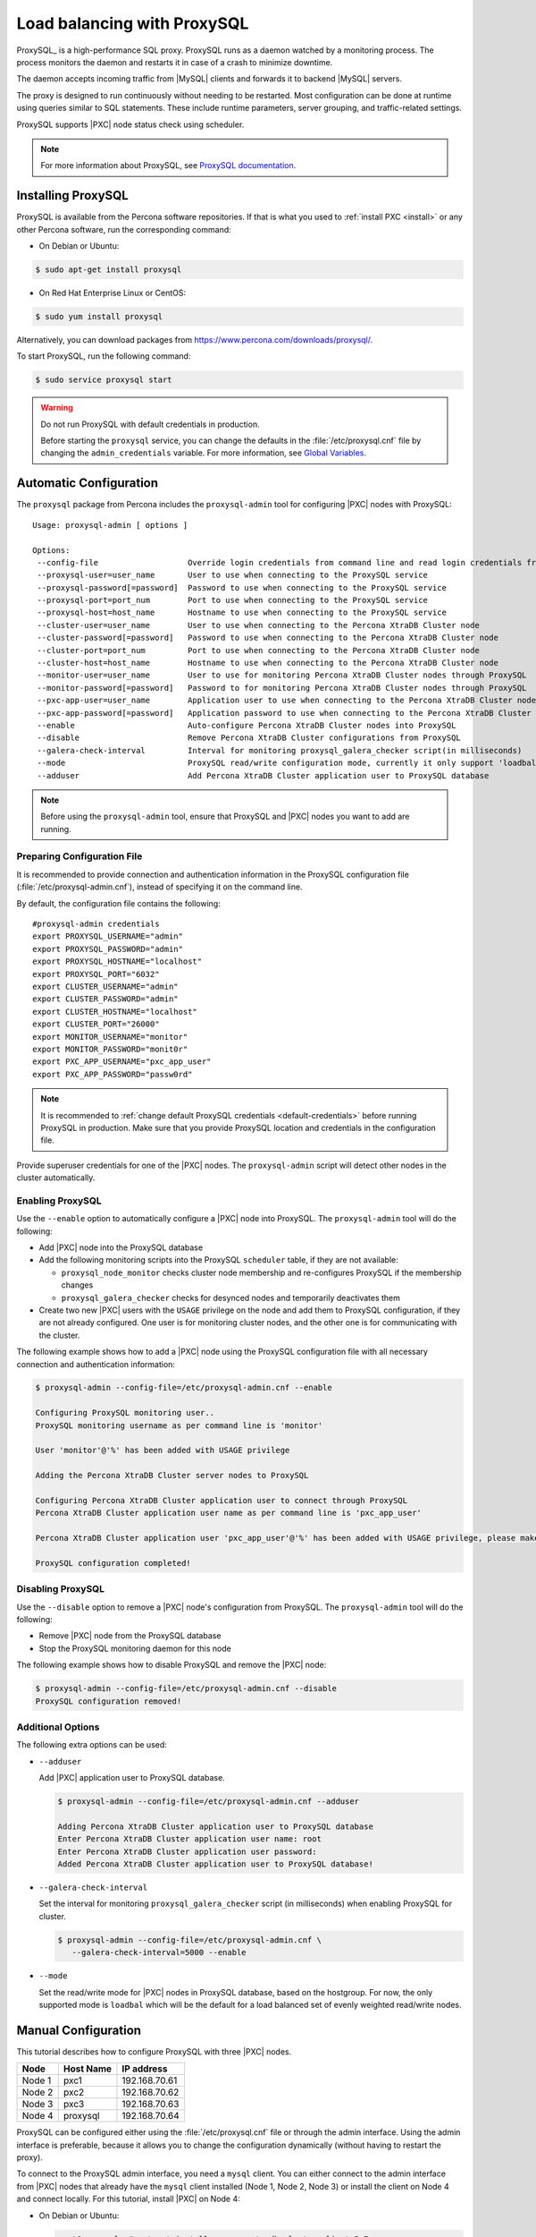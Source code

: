 .. _load_balancing_with_proxysql:

============================
Load balancing with ProxySQL
============================

ProxySQL_ is a high-performance SQL proxy.
ProxySQL runs as a daemon watched by a monitoring process.
The process monitors the daemon and restarts it in case of a crash
to minimize downtime.

The daemon accepts incoming traffic from |MySQL| clients
and forwards it to backend |MySQL| servers.

The proxy is designed to run continuously without needing to be restarted.
Most configuration can be done at runtime
using queries similar to SQL statements.
These include runtime parameters, server grouping,
and traffic-related settings.

ProxySQL supports |PXC| node status check using scheduler.

.. note:: For more information about ProxySQL, see `ProxySQL documentation
   <https://github.com/sysown/proxysql/tree/master/doc>`_.

Installing ProxySQL
===================

ProxySQL is available from the Percona software repositories.
If that is what you used to :ref:`install PXC <install>`
or any other Percona software, run the corresponding command:

* On Debian or Ubuntu:

.. code-block:: bash

   $ sudo apt-get install proxysql

* On Red Hat Enterprise Linux or CentOS:

.. code-block:: bash

   $ sudo yum install proxysql

Alternatively, you can download packages from
https://www.percona.com/downloads/proxysql/.

To start ProxySQL, run the following command:

.. code-block:: bash

   $ sudo service proxysql start

.. _default-credentials:

.. warning:: Do not run ProxySQL with default credentials in production.

   Before starting the ``proxysql`` service,
   you can change the defaults in the :file:`/etc/proxysql.cnf` file
   by changing the ``admin_credentials`` variable.
   For more information, see `Global Variables
   <https://github.com/sysown/proxysql/blob/master/doc/global_variables.md>`_.

Automatic Configuration
=======================

The ``proxysql`` package from Percona includes the ``proxysql-admin`` tool
for configuring |PXC| nodes with ProxySQL::

 Usage: proxysql-admin [ options ]

 Options:
  --config-file                   Override login credentials from command line and read login credentials from config file.
  --proxysql-user=user_name       User to use when connecting to the ProxySQL service
  --proxysql-password[=password]  Password to use when connecting to the ProxySQL service
  --proxysql-port=port_num        Port to use when connecting to the ProxySQL service
  --proxysql-host=host_name       Hostname to use when connecting to the ProxySQL service
  --cluster-user=user_name        User to use when connecting to the Percona XtraDB Cluster node
  --cluster-password[=password]   Password to use when connecting to the Percona XtraDB Cluster node
  --cluster-port=port_num         Port to use when connecting to the Percona XtraDB Cluster node
  --cluster-host=host_name        Hostname to use when connecting to the Percona XtraDB Cluster node
  --monitor-user=user_name        User to use for monitoring Percona XtraDB Cluster nodes through ProxySQL
  --monitor-password[=password]   Password to for monitoring Percona XtraDB Cluster nodes through ProxySQL
  --pxc-app-user=user_name        Application user to use when connecting to the Percona XtraDB Cluster node
  --pxc-app-password[=password]   Application password to use when connecting to the Percona XtraDB Cluster node
  --enable                        Auto-configure Percona XtraDB Cluster nodes into ProxySQL
  --disable                       Remove Percona XtraDB Cluster configurations from ProxySQL
  --galera-check-interval         Interval for monitoring proxysql_galera_checker script(in milliseconds)
  --mode                          ProxySQL read/write configuration mode, currently it only support 'loadbal' mode
  --adduser                       Add Percona XtraDB Cluster application user to ProxySQL database

.. note:: Before using the ``proxysql-admin`` tool,
   ensure that ProxySQL and |PXC| nodes you want to add are running.

Preparing Configuration File
----------------------------

It is recommended to provide connection and authentication information
in the ProxySQL configuration file (:file:`/etc/proxysql-admin.cnf`),
instead of specifying it on the command line.

By default, the configuration file contains the following::

 #proxysql-admin credentials
 export PROXYSQL_USERNAME="admin"
 export PROXYSQL_PASSWORD="admin"
 export PROXYSQL_HOSTNAME="localhost"
 export PROXYSQL_PORT="6032"
 export CLUSTER_USERNAME="admin"
 export CLUSTER_PASSWORD="admin"
 export CLUSTER_HOSTNAME="localhost"
 export CLUSTER_PORT="26000"
 export MONITOR_USERNAME="monitor"
 export MONITOR_PASSWORD="monit0r"
 export PXC_APP_USERNAME="pxc_app_user"
 export PXC_APP_PASSWORD="passw0rd"

.. note:: It is recommended to
   :ref:`change default ProxySQL credentials <default-credentials>`
   before running ProxySQL in production.
   Make sure that you provide ProxySQL location and credentials
   in the configuration file.

Provide superuser credentials for one of the |PXC| nodes.
The ``proxysql-admin`` script will detect
other nodes in the cluster automatically.

Enabling ProxySQL
-----------------

Use the ``--enable`` option to automatically configure a |PXC| node
into ProxySQL.
The ``proxysql-admin`` tool will do the following:

* Add |PXC| node into the ProxySQL database

* Add the following monitoring scripts into the ProxySQL ``scheduler`` table,
  if they are not available:

  * ``proxysql_node_monitor`` checks cluster node membership
    and re-configures ProxySQL if the membership changes
  * ``proxysql_galera_checker`` checks for desynced nodes
    and temporarily deactivates them

* Create two new |PXC| users with the ``USAGE`` privilege on the node
  and add them to ProxySQL configuration, if they are not already configured.
  One user is for monitoring cluster nodes,
  and the other one is for communicating with the cluster.

The following example shows how to add a |PXC| node
using the ProxySQL configuration file
with all necessary connection and authentication information:

.. code-block:: bash

   $ proxysql-admin --config-file=/etc/proxysql-admin.cnf --enable

   Configuring ProxySQL monitoring user..
   ProxySQL monitoring username as per command line is 'monitor'

   User 'monitor'@'%' has been added with USAGE privilege

   Adding the Percona XtraDB Cluster server nodes to ProxySQL

   Configuring Percona XtraDB Cluster application user to connect through ProxySQL
   Percona XtraDB Cluster application user name as per command line is 'pxc_app_user'

   Percona XtraDB Cluster application user 'pxc_app_user'@'%' has been added with USAGE privilege, please make sure to grant appropriate privileges

   ProxySQL configuration completed!

Disabling ProxySQL
------------------

Use the ``--disable`` option to remove a |PXC| node's configuration
from ProxySQL.
The ``proxysql-admin`` tool will do the following:

* Remove |PXC| node from the ProxySQL database

* Stop the ProxySQL monitoring daemon for this node

The following example shows how to disable ProxySQL
and remove the |PXC| node:

.. code-block:: bash

   $ proxysql-admin --config-file=/etc/proxysql-admin.cnf --disable
   ProxySQL configuration removed!

Additional Options
------------------

The following extra options can be used:

* ``--adduser``

  Add |PXC| application user to ProxySQL database.

  .. code-block:: bash

     $ proxysql-admin --config-file=/etc/proxysql-admin.cnf --adduser

     Adding Percona XtraDB Cluster application user to ProxySQL database
     Enter Percona XtraDB Cluster application user name: root
     Enter Percona XtraDB Cluster application user password:
     Added Percona XtraDB Cluster application user to ProxySQL database!

* ``--galera-check-interval``

  Set the interval for monitoring ``proxysql_galera_checker`` script
  (in milliseconds) when enabling ProxySQL for cluster.

  .. code-block:: bash

     $ proxysql-admin --config-file=/etc/proxysql-admin.cnf \
        --galera-check-interval=5000 --enable

* ``--mode``

  Set the read/write mode for |PXC| nodes in ProxySQL database,
  based on the hostgroup.
  For now, the only supported mode is ``loadbal``
  which will be the default for a load balanced set
  of evenly weighted read/write nodes.

Manual Configuration
====================

This tutorial describes how to configure ProxySQL with three |PXC| nodes.

+--------+-----------+---------------+
| Node   | Host Name | IP address    |
+========+===========+===============+
| Node 1 | pxc1      | 192.168.70.61 |
+--------+-----------+---------------+
| Node 2 | pxc2      | 192.168.70.62 |
+--------+-----------+---------------+
| Node 3 | pxc3      | 192.168.70.63 |
+--------+-----------+---------------+
| Node 4 | proxysql  | 192.168.70.64 |
+--------+-----------+---------------+

ProxySQL can be configured either using the :file:`/etc/proxysql.cnf` file
or through the admin interface.
Using the admin interface is preferable,
because it allows you to change the configuration dynamically
(without having to restart the proxy).

To connect to the ProxySQL admin interface, you need a ``mysql`` client.
You can either connect to the admin interface from |PXC| nodes
that already have the ``mysql`` client installed (Node 1, Node 2, Node 3)
or install the client on Node 4 and connect locally.
For this tutorial, install |PXC| on Node 4:

* On Debian or Ubuntu:

  .. code-block:: bash

     root@proxysql:~# apt-get install percona-xtradb-cluster-client-5.7

* On Red Hat Enterprise Linux or CentOS:

  .. code-block:: bash

     [root@proxysql ~]# yum install Percona-XtraDB-Cluster-client-57

To connect to the admin interface,
use the credentials, host name and port specified in the `global variables
<https://github.com/sysown/proxysql/blob/master/doc/global_variables.md>`_.

.. warning:: Do not use default credentials in production!

The following example shows how to connect to the ProxySQL admin interface
with default credentials:

.. code-block:: bash

   root@proxysql:~# mysql -u admin -padmin -h 127.0.0.1 -P 6032

   Welcome to the MySQL monitor.  Commands end with ; or \g.
   Your MySQL connection id is 2
   Server version: 5.1.30 (ProxySQL Admin Module)

   Copyright (c) 2009-2016 Percona LLC and/or its affiliates
   Copyright (c) 2000, 2016, Oracle and/or its affiliates. All rights reserved.

   Oracle is a registered trademark of Oracle Corporation and/or its
   affiliates. Other names may be trademarks of their respective
   owners.

   Type 'help;' or '\h' for help. Type '\c' to clear the current input statement.

   mysql@proxysql>

To see the ProxySQL databases and tables use the following commands:

.. code-block:: mysql

  mysql@proxysql> SHOW DATABASES;
  +-----+---------+-------------------------------+
  | seq | name    | file                          |
  +-----+---------+-------------------------------+
  | 0   | main    |                               |
  | 2   | disk    | /var/lib/proxysql/proxysql.db |
  | 3   | stats   |                               |
  | 4   | monitor |                               |
  +-----+---------+-------------------------------+
  4 rows in set (0.00 sec)

  mysql@proxysql> SHOW TABLES;
  +--------------------------------------+
  | tables                               |
  +--------------------------------------+
  | global_variables                     |
  | mysql_collations                     |
  | mysql_query_rules                    |
  | mysql_replication_hostgroups         |
  | mysql_servers                        |
  | mysql_users                          |
  | runtime_global_variables             |
  | runtime_mysql_query_rules            |
  | runtime_mysql_replication_hostgroups |
  | runtime_mysql_servers                |
  | runtime_scheduler                    |
  | scheduler                            |
  +--------------------------------------+
  12 rows in set (0.00 sec)

For more information about admin databases and tables,
see `Admin Tables
<https://github.com/sysown/proxysql/blob/master/doc/admin_tables.md>`_

.. note::

  ProxySQL has 3 areas where the configuration can reside:

  * MEMORY (your current working place)

  * RUNTIME (the production settings)

  * DISK (durable configuration, saved inside an SQLITE database)

  When you change a parameter, you change it in MEMORY area.
  That is done by design to allow you to test the changes
  before pushing to production (RUNTIME), or save them to disk.

Adding cluster nodes to ProxySQL
--------------------------------

To configure the backend |PXC| nodes in ProxySQL,
insert corresponding records into the ``mysql_servers`` table.

.. note:: ProxySQL uses the concept of *hostgroups* to group cluster nodes.
   This enables you to balance the load in a cluster by
   routing different types of traffic to different groups.
   There are many ways you can configure hostgroups
   (for example master and slaves, read and write load, etc.)
   and a every node can be a member of multiple hostgroups.

This example adds three |PXC| nodes to the default hostgroup (``0``),
which receives both write and read traffic:

.. code-block:: mysql

   mysql@proxysql> INSERT INTO mysql_servers(hostgroup_id, hostname, port) VALUES (0,'192.168.70.61',3306);
   mysql@proxysql> INSERT INTO mysql_servers(hostgroup_id, hostname, port) VALUES (0,'192.168.70.62',3306);
   mysql@proxysql> INSERT INTO mysql_servers(hostgroup_id, hostname, port) VALUES (0,'192.168.70.63',3306);

To see the nodes:

.. code-block:: mysql

  mysql@proxysql> SELECT * FROM mysql_servers;

  +--------------+---------------+------+--------+--------+-------------+-----------------+---------------------+---------+----------------+
  | hostgroup_id | hostname      | port | status | weight | compression | max_connections | max_replication_lag | use_ssl | max_latency_ms |
  +--------------+---------------+------+--------+--------+-------------+-----------------+---------------------+---------+----------------+
  | 0            | 192.168.70.61 | 3306 | ONLINE | 1      | 0           | 1000            | 0                   | 0       | 0              |
  | 0            | 192.168.70.62 | 3306 | ONLINE | 1      | 0           | 1000            | 0                   | 0       | 0              |
  | 0            | 192.168.70.63 | 3306 | ONLINE | 1      | 0           | 1000            | 0                   | 0       | 0              |
  +--------------+---------------+------+--------+--------+-------------+-----------------+---------------------+---------+----------------+
  3 rows in set (0.00 sec)

Creating ProxySQL Monitoring User
---------------------------------

To enable monitoring of |PXC| nodes in ProxySQL,
create a user with ``USAGE`` privilege on any node in the cluster
and configure the user in ProxySQL.

The following example shows how to add a monitoring user on Node 2:

.. code-block:: mysql

  mysql@pxc2> CREATE USER 'proxysql'@'%' IDENTIFIED BY 'ProxySQLPa55';
  mysql@pxc2> GRANT USAGE ON *.* TO 'proxysql'@'%';

The following example shows how to configure this user on the ProxySQL node:

.. code-block:: mysql

  mysql@proxysql> UPDATE global_variables SET variable_value='proxysql'
                WHERE variable_name='mysql-monitor_username';
  mysql@proxysql> UPDATE global_variables SET variable_value='ProxySQLPa55'
                WHERE variable_name='mysql-monitor_password';

To load this configuration at runtime, issue a ``LOAD`` command.
To save these changes to disk
(ensuring that they persist after ProxySQL shuts down),
issue a ``SAVE`` command.

.. code-block:: mysql

  mysql@proxysql> LOAD MYSQL VARIABLES TO RUNTIME;
  mysql@proxysql> SAVE MYSQL VARIABLES TO DISK;

To ensure that monitoring is enabled,
check the monitoring logs:

.. code-block:: mysql

  mysql@proxysql> SELECT * FROM monitor.mysql_server_connect_log ORDER BY time_start DESC LIMIT 6;
  +---------------+------+------------------+----------------------+---------------+
  | hostname      | port | time_start       | connect_success_time | connect_error |
  +---------------+------+------------------+----------------------+---------------+
  | 192.168.70.61 | 3306 | 1469635762434625 | 1695                 | NULL          |
  | 192.168.70.62 | 3306 | 1469635762434625 | 1779                 | NULL          |
  | 192.168.70.63 | 3306 | 1469635762434625 | 1627                 | NULL          |
  | 192.168.70.61 | 3306 | 1469635642434517 | 1557                 | NULL          |
  | 192.168.70.62 | 3306 | 1469635642434517 | 2737                 | NULL          |
  | 192.168.70.63 | 3306 | 1469635642434517 | 1447                 | NULL          |
  +---------------+------+------------------+----------------------+---------------+
  6 rows in set (0.00 sec)

.. code-block:: mysql

  mysql> SELECT * FROM monitor.mysql_server_ping_log ORDER BY time_start DESC LIMIT 6;
  +---------------+------+------------------+-------------------+------------+
  | hostname      | port | time_start       | ping_success_time | ping_error |
  +---------------+------+------------------+-------------------+------------+
  | 192.168.70.61 | 3306 | 1469635762416190 | 948               | NULL       |
  | 192.168.70.62 | 3306 | 1469635762416190 | 803               | NULL       |
  | 192.168.70.63 | 3306 | 1469635762416190 | 711               | NULL       |
  | 192.168.70.61 | 3306 | 1469635702416062 | 783               | NULL       |
  | 192.168.70.62 | 3306 | 1469635702416062 | 631               | NULL       |
  | 192.168.70.63 | 3306 | 1469635702416062 | 542               | NULL       |
  +---------------+------+------------------+-------------------+------------+
  6 rows in set (0.00 sec)

The previous examples show that ProxySQL is able to connect
and ping the nodes you added.

To enable monitoring of these nodes, load them at runtime:

.. code-block:: mysql

  mysql@proxysql> LOAD MYSQL SERVERS TO RUNTIME;

.. _proxysql-client-user:

Creating ProxySQL Client User
-----------------------------

ProxySQL must have users that can access backend nodes
to manage connections.

To add a user, insert credentials into ``mysql_users`` table:

.. code-block:: mysql

   mysql@proxysql> INSERT INTO mysql_users (username,password) VALUES ('sbuser','sbpass');
   Query OK, 1 row affected (0.00 sec)

.. note::

   ProxySQL currently doesn't encrypt passwords.

Load the user into runtime space:

.. code-block:: mysql

  mysql@proxysql> LOAD MYSQL USERS TO RUNTIME;

To confirm that the user has been set up correctly, you can try to log in:

.. code-block:: bash

  root@proxysql:~# mysql -u sbuser -psbpass -h 127.0.0.1 -P 6033

  Welcome to the MySQL monitor.  Commands end with ; or \g.
  Your MySQL connection id is 1491
  Server version: 5.1.30 (ProxySQL)

  Copyright (c) 2009-2016 Percona LLC and/or its affiliates
  Copyright (c) 2000, 2016, Oracle and/or its affiliates. All rights reserved.

  Oracle is a registered trademark of Oracle Corporation and/or its
  affiliates. Other names may be trademarks of their respective
  owners.

  Type 'help;' or '\h' for help. Type '\c' to clear the current input statement.

To provide read/write access to the cluster for ProxySQL,
add this user on one of the |PXC| nodes:

.. code-block:: mysql

  mysql@pxc3> CREATE USER 'sbuser'@'192.168.70.64' IDENTIFIED BY 'sbpass';
  Query OK, 0 rows affected (0.01 sec)

  mysql@pxc3> GRANT ALL ON *.* TO 'sbuser'@'192.168.70.64';
  Query OK, 0 rows affected (0.00 sec)

Adding Galera Support
---------------------

Default ProxySQL cannot detect a node which is not in ``Synced`` state.
To monitor status of |PXC| nodes,
use the :file:`proxysql_galera_checker` script.
The script is located here: :file:`/usr/bin/proxysql_galera_checker`.

To use this script, load it into ProxySQL
`Scheduler <https://github.com/sysown/proxysql/blob/master/doc/scheduler.md>`_.

The following example shows how you can load the script
for default ProxySQL configuration:

.. code-block:: mysql

  mysql@proxysql> INSERT INTO scheduler(id,interval_ms,filename,arg1,arg2,arg3,arg4)
    VALUES
    (1,'10000','/usr/bin/proxysql_galera_checker','127.0.0.1','6032','0',
    '/var/lib/proxysql/proxysql_galera_checker.log');

To load the scheduler changes into the runtime space:

.. code-block:: mysql

  mysql@proxysql> LOAD SCHEDULER TO RUNTIME;

To make sure that the script has been loaded,
check the :table:`runtime_scheduler` table:

.. code-block:: mysql

  mysql@proxysql> SELECT * FROM runtime_scheduler\G
  *************************** 1. row ***************************
           id: 1
  interval_ms: 10000
     filename: /usr/bin/proxysql/proxysql_galera_checker
         arg1: 127.0.0.1
         arg2: 6032
         arg3: 0
         arg4: /var/lib/proxysql/proxysql_galera_checker.log
         arg5: NULL
   1 row in set (0.00 sec)

To check the status of available nodes, run the following command:

.. code-block:: mysql

  mysql@proxysql> SELECT hostgroup_id,hostname,port,status FROM mysql_servers;
  +--------------+---------------+------+--------+
  | hostgroup_id | hostname      | port | status |
  +--------------+---------------+------+--------+
  | 0            | 192.168.70.61 | 3306 | ONLINE |
  | 0            | 192.168.70.62 | 3306 | ONLINE |
  | 0            | 192.168.70.63 | 3306 | ONLINE |
  +--------------+---------------+------+--------+
  3 rows in set (0.00 sec)

.. note::

  Each node can have the following status:

  * ``ONLINE``: backend node is fully operational.

  * ``SHUNNED``: backend node is temporarily taken out of use,
    because either too many connection errors hapenned in a short time,
    or replication lag exceeded the allowed threshold.

  * ``OFFLINE_SOFT``: new incoming connections aren't accepted,
    while existing connections are kept until they become inactive.
    In other words, connections are kept in use
    until the current transaction is completed.
    This allows to gracefully detach a backend node.

  * ``OFFLINE_HARD``: existing connections are dropped,
    and new incoming connections aren't accepted.
    This is equivalent to deleting the node from a hostgroup,
    or temporarily taking it out of the hostgroup for maintenance.

Testing Cluster with sysbench
-----------------------------

You can install ``sysbench`` from Percona software repositories:

* For Debian or Ubuntu:

.. code-block:: bash

  root@proxysql:~# apt-get install sysbench

* For Red Hat Enterprise Linux or CentOS

.. code-block:: bash

  [root@proxysql ~]# yum install sysbench

.. note:: ``sysbench`` requires ProxySQL client user credentials
   that you creted in :ref:`proxysql-client-user`.

1. Create the database that will be used for testing on one of the |PXC| nodes:

   .. code-block:: mysql

      mysql@pxc1> CREATE DATABASE sbtest;

#. Populate the table with data for the benchmark on the ProxySQL node:

   .. code-block:: bash

      root@proxysql:~# sysbench --report-interval=5 --num-threads=4 \
        --num-requests=0 --max-time=20 \
        --test=/usr/share/doc/sysbench/tests/db/oltp.lua \
        --mysql-user='sbuser' --mysql-password='sbpass' \
        --oltp-table-size=10000 --mysql-host=127.0.0.1 --mysql-port=6033 \
        prepare

#. Run the benchmark on the ProxySQL node:

   .. code-block:: bash

      root@proxysql:~# sysbench --report-interval=5 --num-threads=4 \
        --num-requests=0 --max-time=20 \
        --test=/usr/share/doc/sysbench/tests/db/oltp.lua \
        --mysql-user='sbuser' --mysql-password='sbpass' \
        --oltp-table-size=10000 --mysql-host=127.0.0.1 --mysql-port=6033 \
        run

ProxySQL stores collected data in the ``stats`` schema:

.. code-block:: mysql

  mysql@proxysql> SHOW TABLES FROM stats;
  +--------------------------------+
  | tables                         |
  +--------------------------------+
  | stats_mysql_query_rules        |
  | stats_mysql_commands_counters  |
  | stats_mysql_processlist        |
  | stats_mysql_connection_pool    |
  | stats_mysql_query_digest       |
  | stats_mysql_query_digest_reset |
  | stats_mysql_global             |
  +--------------------------------+

For example, to see the number of commands that run on the cluster:

.. code-block:: mysql

  mysql@proxysql> SELECT * FROM stats_mysql_commands_counters;
  +-------------------+---------------+-----------+-----------+-----------+---------+---------+----------+----------+-----------+-----------+--------+--------+---------+----------+
  | Command           | Total_Time_us | Total_cnt | cnt_100us | cnt_500us | cnt_1ms | cnt_5ms | cnt_10ms | cnt_50ms | cnt_100ms | cnt_500ms | cnt_1s | cnt_5s | cnt_10s | cnt_INFs |
  +-------------------+---------------+-----------+-----------+-----------+---------+---------+----------+----------+-----------+-----------+--------+--------+---------+----------+
  | ALTER_TABLE       | 0             | 0         | 0         | 0         | 0       | 0       | 0        | 0        | 0         | 0         | 0      | 0      | 0       | 0        |
  | ANALYZE_TABLE     | 0             | 0         | 0         | 0         | 0       | 0       | 0        | 0        | 0         | 0         | 0      | 0      | 0       | 0        |
  | BEGIN             | 2212625       | 3686      | 55        | 2162      | 899     | 569     | 1        | 0        | 0         | 0         | 0      | 0      | 0       | 0        |
  | CHANGE_MASTER     | 0             | 0         | 0         | 0         | 0       | 0       | 0        | 0        | 0         | 0         | 0      | 0      | 0       | 0        |
  | COMMIT            | 21522591      | 3628      | 0         | 0         | 0       | 1765    | 1590     | 272      | 1         | 0         | 0      | 0      | 0       | 0        |
  | CREATE_DATABASE   | 0             | 0         | 0         | 0         | 0       | 0       | 0        | 0        | 0         | 0         | 0      | 0      | 0       | 0        |
  | CREATE_INDEX      | 0             | 0         | 0         | 0         | 0       | 0       | 0        | 0        | 0         | 0         | 0      | 0      | 0       | 0        |
  ...
  | DELETE            | 2904130       | 3670      | 35        | 1546      | 1346    | 723     | 19       | 1        | 0         | 0         | 0      | 0      | 0       | 0        |
  | DESCRIBE          | 0             | 0         | 0         | 0         | 0       | 0       | 0        | 0        | 0         | 0         | 0      | 0      | 0       | 0        |
  ...
  | INSERT            | 19531649      | 3660      | 39        | 1588      | 1292    | 723     | 12       | 2        | 0         | 1         | 0      | 1      | 2       | 0        |
  ...
  | SELECT            | 35049794      | 51605     | 501       | 26180     | 16606   | 8241    | 70       | 3        | 4         | 0         | 0      | 0      | 0       | 0        |
  | SELECT_FOR_UPDATE | 0             | 0         | 0         | 0         | 0       | 0       | 0        | 0        | 0         | 0         | 0      | 0      | 0       | 0        |
  ...
  | UPDATE            | 6402302       | 7367      | 75        | 2503      | 3020    | 1743    | 23       | 3        | 0         | 0         | 0      | 0      | 0       | 0        |
  | USE               | 0             | 0         | 0         | 0         | 0       | 0       | 0        | 0        | 0         | 0         | 0      | 0      | 0       | 0        |
  | SHOW              | 19691         | 2         | 0         | 0         | 0       | 0       | 1        | 1        | 0         | 0         | 0      | 0      | 0       | 0        |
  | UNKNOWN           | 0             | 0         | 0         | 0         | 0       | 0       | 0        | 0        | 0         | 0         | 0      | 0      | 0       | 0        |
  +-------------------+---------------+-----------+-----------+-----------+---------+---------+----------+----------+-----------+-----------+--------+--------+---------+----------+
  45 rows in set (0.00 sec)

Automatic Fail-over
-------------------

ProxySQL will automatically detect if a node is not available
or not synced with the cluster.

You can check the status of all available nodes by running:

.. code-block:: mysql

  mysql@proxysql> SELECT hostgroup_id,hostname,port,status FROM mysql_servers;
  +--------------+---------------+------+--------+
  | hostgroup_id | hostname      | port | status |
  +--------------+---------------+------+--------+
  | 0            | 192.168.70.61 | 3306 | ONLINE |
  | 0            | 192.168.70.62 | 3306 | ONLINE |
  | 0            | 192.168.70.63 | 3306 | ONLINE |
  +--------------+---------------+------+--------+
  3 rows in set (0.00 sec)

To test problem detection and fail-over mechanism, shut down Node 3:

.. code-block:: bash

  root@pxc3:~# service mysql stop

ProxySQL will detect that the node is down and update its status to
``OFFLINE_SOFT``:

.. code-block:: mysql

  mysql@proxysql> SELECT hostgroup_id,hostname,port,status FROM mysql_servers;
  +--------------+---------------+------+--------------+
  | hostgroup_id | hostname      | port | status       |
  +--------------+---------------+------+--------------+
  | 0            | 192.168.70.61 | 3306 | ONLINE       |
  | 0            | 192.168.70.62 | 3306 | ONLINE       |
  | 0            | 192.168.70.63 | 3306 | OFFLINE_SOFT |
  +--------------+---------------+------+--------------+
  3 rows in set (0.00 sec)

Now start Node 3 again:

.. code-block:: bash

  root@pxc3:~# service mysql start

The script will detect the change and mark the node as
``ONLINE``:

.. code-block:: mysql

  mysql@proxysql> SELECT hostgroup_id,hostname,port,status FROM mysql_servers;
  +--------------+---------------+------+--------+
  | hostgroup_id | hostname      | port | status |
  +--------------+---------------+------+--------+
  | 0            | 192.168.70.61 | 3306 | ONLINE |
  | 0            | 192.168.70.62 | 3306 | ONLINE |
  | 0            | 192.168.70.63 | 3306 | ONLINE |
  +--------------+---------------+------+--------+
  3 rows in set (0.00 sec)

.. _pxc-maint-mode:

Assisted Maintenance Mode
=========================

Usually, to take a node down for maintenance, you need to identify that node,
update its status in ProxySQL to ``OFFLINE_SOFT``,
wait for ProxySQL to divert traffic from this node,
and then initiate the shutdown or perform maintenance tasks.
|PXC| includes a special *maintenance mode* for nodes
that enables you to take a node down without adjusting ProxySQL manually.
The mode is controlled using the :variable:`pxc_maint_mode` variable,
which is monitored by ProxySQL and can be set to one of the following values:

* ``DISABLED``: This is the default state
  that tells ProxySQL to route traffic to the node as usual.

* ``SHUTDOWN``: This state is set automatically
  when you initiate node shutdown.

  You may need to shut down a node when upgrading the OS, adding resources,
  changing hardware parts, relocating the server, etc.

  When you initiate node shutdown, |PXC| does not send the signal immediately.
  Intead, it changes the state to ``pxc_maint_mode=SHUTDOWN``
  and waits for a predefined period (10 seconds by default).
  When ProxySQL detects that the mode is set to ``SHUTDOWN``,
  it changes the status of this node to ``OFFLINE_SOFT``,
  which stops creation of new connections for the node.
  After the transition period,
  any long-running transactions that are still active are aborted.

* ``MAINTENANCE``: You can change to this state
  if you need to perform maintenace on a node without shutting it down.

  You may need to isolate the node for some time,
  so that it does not receive traffic from ProxySQL
  while you resize the buffer pool, truncate the undo log,
  defragment or check disks, etc.

  To do this, manually set ``pxc_maint_mode=MAINTENANCE``.
  Control is not returned to the user for a predefined period
  (10 seconds by default).
  When ProxySQL detects that the mode is set to ``MAINTENANCE``,
  it stops routing traffic to the node.
  Once control is returned, you can perform maintenance activity.

  .. note:: Any data changes will still be replicated across the cluster.

  After you finish maintenance, set the mode back to ``DISABLED``.
  When ProxySQL detects this, it starts routing traffic to the node again.

You can increase the transition period
using the :variable:`pxc_maint_transition_period` variable
to accomodate for long-running transactions.
If the period is long enough for all transactions to finish,
there should hardly be any disruption in cluster workload.

During the transition period,
the node continues to receive existing write-set replication traffic,
ProxySQL avoids openning new connections and starting transactions,
but the user can still open conenctions to monitor status.

.. note:: If you increase the transition period,
   the packaging script may determine it as a server stall.
